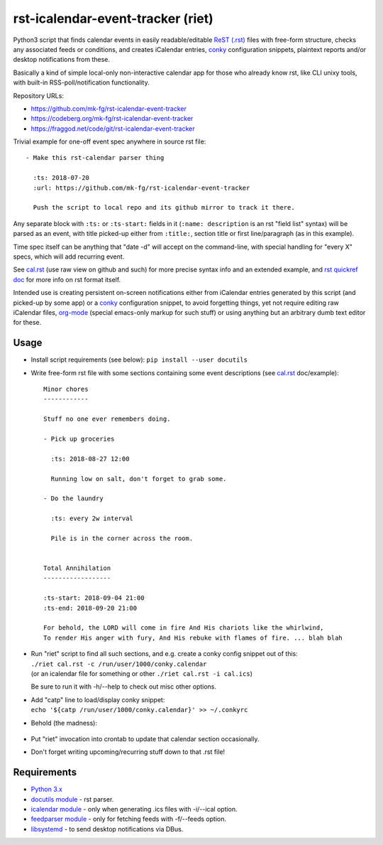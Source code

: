 rst-icalendar-event-tracker (riet)
==================================

Python3 script that finds calendar events in easily readable/editable
`ReST (.rst) <https://en.wikipedia.org/wiki/ReStructuredText>`_ files with
free-form structure, checks any associated feeds or conditions, and creates
iCalendar entries, conky_ configuration snippets, plaintext reports and/or
desktop notifications from these.

Basically a kind of simple local-only non-interactive calendar app
for those who already know rst, like CLI unixy tools, with built-in
RSS-poll/notification functionality.

Repository URLs:

- https://github.com/mk-fg/rst-icalendar-event-tracker
- https://codeberg.org/mk-fg/rst-icalendar-event-tracker
- https://fraggod.net/code/git/rst-icalendar-event-tracker

Trivial example for one-off event spec anywhere in source rst file::

  - Make this rst-calendar parser thing

    :ts: 2018-07-20
    :url: https://github.com/mk-fg/rst-icalendar-event-tracker

    Push the script to local repo and its github mirror to track it there.

Any separate block with ``:ts:`` or ``:ts-start:`` fields in it (``:name:
description`` is an rst "field list" syntax) will be parsed as an event, with
title picked-up either from ``:title:``, section title or first line/paragraph
(as in this example).

Time spec itself can be anything that "date -d" will accept on the command-line,
with special handling for "every X" specs, which will add recurring event.

See `cal.rst <cal.rst>`_ (use raw view on github and such) for more precise
syntax info and an extended example, and `rst quickref doc
<http://docutils.sourceforge.net/docs/user/rst/quickref.html>`_
for more info on rst format itself.

Intended use is creating persistent on-screen notifications either
from iCalendar entries generated by this script (and picked-up by some app)
or a conky_ configuration snippet, to avoid forgetting things,
yet not require editing raw iCalendar files,
org-mode_ (special emacs-only markup for such stuff)
or using anything but an arbitrary dumb text editor for these.

.. _conky: http://conky.sourceforge.net/
.. _org-mode: http://orgmode.org/


Usage
-----

- Install script requirements (see below): ``pip install --user docutils``

- Write free-form rst file with some sections containing some event descriptions
  (see `cal.rst <cal.rst>`_ doc/example)::

    Minor chores
    ------------

    Stuff no one ever remembers doing.

    - Pick up groceries

      :ts: 2018-08-27 12:00

      Running low on salt, don't forget to grab some.

    - Do the laundry

      :ts: every 2w interval

      Pile is in the corner across the room.


    Total Annihilation
    ------------------

    :ts-start: 2018-09-04 21:00
    :ts-end: 2018-09-20 21:00

    For behold, the LORD will come in fire And His chariots like the whirlwind,
    To render His anger with fury, And His rebuke with flames of fire. ... blah blah

- | Run "riet" script to find all such sections, and e.g. create a conky config snippet out of this:
  | ``./riet cal.rst -c /run/user/1000/conky.calendar``
  | (or an icalendar file for something or other ``./riet cal.rst -i cal.ics``)

  Be sure to run it with -h/--help to check out misc other options.

- | Add "catp" line to load/display conky snippet:
  | ``echo '${catp /run/user/1000/conky.calendar}' >> ~/.conkyrc``

- Behold (the madness):

  .. figure:: https://raw.githubusercontent.com/mk-fg/rst-icalendar-event-tracker/master/example.conky-calendar.jpg
     :alt: example.conky-calendar.jpg

- Put "riet" invocation into crontab to update that calendar section occasionally.

- Don't forget writing upcoming/recurring stuff down to that .rst file!


Requirements
------------

* `Python 3.x <http://python.org/>`_
* `docutils module <https://docutils.readthedocs.io/>`_ - rst parser.
* `icalendar module <https://pypi.org/project/icalendar/>`_ - only when generating .ics files with -i/--ical option.
* `feedparser module <https://pypi.org/project/feedparser/>`_ - only for fetching feeds with -f/--feeds option.
* `libsystemd <https://systemd.io/>`_ - to send desktop notifications via DBus.

